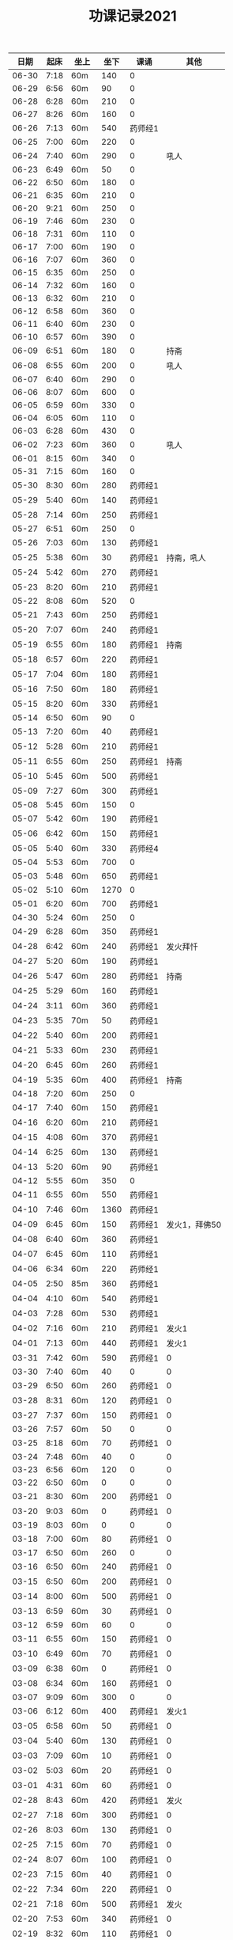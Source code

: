 #+TITLE: 功课记录2021
#+STARTUP: hidestars
#+HTML_HEAD: <link rel="stylesheet" type="text/css" href="../worg.css" />
#+OPTIONS: H:7 num:nil toc:t \n:nil ::t |:t ^:nil -:nil f:t *:t <:t
#+LANGUAGE: cn-zh

|  日期 | 起床 | 坐上 | 坐下 | 课诵    |          其他 |
|-------+------+------+------+---------+---------------|
| 06-30 | 7:18 | 60m  |  140 | 0       |               |
| 06-29 | 6:56 | 60m  |   90 | 0       |               |
| 06-28 | 6:28 | 60m  |  210 | 0       |               |
| 06-27 | 8:26 | 60m  |  160 | 0       |               |
| 06-26 | 7:13 | 60m  |  540 | 药师经1 |               |
| 06-25 | 7:00 | 60m  |  220 | 0       |               |
| 06-24 | 7:40 | 60m  |  290 | 0       |          吼人 |
| 06-23 | 6:49 | 60m  |   50 | 0       |               |
| 06-22 | 6:50 | 60m  |  180 | 0       |               |
| 06-21 | 6:35 | 60m  |  210 | 0       |               |
| 06-20 | 9:21 | 60m  |  250 | 0       |               |
| 06-19 | 7:46 | 60m  |  230 | 0       |               |
| 06-18 | 7:31 | 60m  |  110 | 0       |               |
| 06-17 | 7:00 | 60m  |  190 | 0       |               |
| 06-16 | 7:07 | 60m  |  360 | 0       |               |
| 06-15 | 6:35 | 60m  |  250 | 0       |               |
| 06-14 | 7:32 | 60m  |  160 | 0       |               |
| 06-13 | 6:32 | 60m  |  210 | 0       |               |
| 06-12 | 6:58 | 60m  |  360 | 0       |               |
| 06-11 | 6:40 | 60m  |  230 | 0       |               |
| 06-10 | 6:57 | 60m  |  390 | 0       |               |
| 06-09 | 6:51 | 60m  |  180 | 0       |          持斋 |
| 06-08 | 6:55 | 60m  |  200 | 0       |          吼人 |
| 06-07 | 6:40 | 60m  |  290 | 0       |               |
| 06-06 | 8:07 | 60m  |  600 | 0       |               |
| 06-05 | 6:59 | 60m  |  330 | 0       |               |
| 06-04 | 6:05 | 60m  |  110 | 0       |               |
| 06-03 | 6:28 | 60m  |  430 | 0       |               |
| 06-02 | 7:23 | 60m  |  360 | 0       |          吼人 |
| 06-01 | 8:15 | 60m  |  340 | 0       |               |
| 05-31 | 7:15 | 60m  |  160 | 0       |               |
| 05-30 | 8:30 | 60m  |  280 | 药师经1 |               |
| 05-29 | 5:40 | 60m  |  140 | 药师经1 |               |
| 05-28 | 7:14 | 60m  |  250 | 药师经1 |               |
| 05-27 | 6:51 | 60m  |  250 | 0       |               |
| 05-26 | 7:03 | 60m  |  130 | 药师经1 |               |
| 05-25 | 5:38 | 60m  |   30 | 药师经1 |    持斋，吼人 |
| 05-24 | 5:42 | 60m  |  270 | 药师经1 |               |
| 05-23 | 8:20 | 60m  |  210 | 药师经1 |               |
| 05-22 | 8:08 | 60m  |  520 | 0       |               |
| 05-21 | 7:43 | 60m  |  250 | 药师经1 |               |
| 05-20 | 7:07 | 60m  |  240 | 药师经1 |               |
| 05-19 | 6:55 | 60m  |  180 | 药师经1 |          持斋 |
| 05-18 | 6:57 | 60m  |  220 | 药师经1 |               |
| 05-17 | 7:04 | 60m  |  180 | 药师经1 |               |
| 05-16 | 7:50 | 60m  |  180 | 药师经1 |               |
| 05-15 | 8:20 | 60m  |  330 | 药师经1 |               |
| 05-14 | 6:50 | 60m  |   90 | 0       |               |
| 05-13 | 7:20 | 60m  |   40 | 药师经1 |               |
| 05-12 | 5:28 | 60m  |  210 | 药师经1 |               |
| 05-11 | 6:55 | 60m  |  250 | 药师经1 |          持斋 |
| 05-10 | 5:45 | 60m  |  500 | 药师经1 |               |
| 05-09 | 7:27 | 60m  |  300 | 药师经1 |               |
| 05-08 | 5:45 | 60m  |  150 | 0       |               |
| 05-07 | 5:42 | 60m  |  190 | 药师经1 |               |
| 05-06 | 6:42 | 60m  |  150 | 药师经1 |               |
| 05-05 | 5:40 | 60m  |  330 | 药师经4 |               |
| 05-04 | 5:53 | 60m  |  700 | 0       |               |
| 05-03 | 5:48 | 60m  |  650 | 药师经1 |               |
| 05-02 | 5:10 | 60m  | 1270 | 0       |               |
| 05-01 | 6:20 | 60m  |  700 | 药师经1 |               |
| 04-30 | 5:24 | 60m  |  250 | 0       |               |
| 04-29 | 6:28 | 60m  |  350 | 药师经1 |               |
| 04-28 | 6:42 | 60m  |  240 | 药师经1 |      发火拜忏 |
| 04-27 | 5:20 | 60m  |  190 | 药师经1 |               |
| 04-26 | 5:47 | 60m  |  280 | 药师经1 |          持斋 |
| 04-25 | 5:29 | 60m  |  160 | 药师经1 |               |
| 04-24 | 3:11 | 60m  |  360 | 药师经1 |               |
| 04-23 | 5:35 | 70m  |   50 | 药师经1 |               |
| 04-22 | 5:40 | 60m  |  200 | 药师经1 |               |
| 04-21 | 5:33 | 60m  |  230 | 药师经1 |               |
| 04-20 | 6:45 | 60m  |  260 | 药师经1 |               |
| 04-19 | 5:35 | 60m  |  400 | 药师经1 |          持斋 |
| 04-18 | 7:20 | 60m  |  250 | 0       |               |
| 04-17 | 7:40 | 60m  |  150 | 药师经1 |               |
| 04-16 | 6:20 | 60m  |  210 | 药师经1 |               |
| 04-15 | 4:08 | 60m  |  370 | 药师经1 |               |
| 04-14 | 6:25 | 60m  |  130 | 药师经1 |               |
| 04-13 | 5:20 | 60m  |   90 | 药师经1 |               |
| 04-12 | 5:55 | 60m  |  350 | 0       |               |
| 04-11 | 6:55 | 60m  |  550 | 药师经1 |               |
| 04-10 | 7:46 | 60m  | 1360 | 药师经1 |               |
| 04-09 | 6:45 | 60m  |  150 | 药师经1 | 发火1，拜佛50 |
| 04-08 | 6:40 | 60m  |  360 | 药师经1 |               |
| 04-07 | 6:45 | 60m  |  110 | 药师经1 |               |
| 04-06 | 6:34 | 60m  |  220 | 药师经1 |               |
| 04-05 | 2:50 | 85m  |  360 | 药师经1 |               |
| 04-04 | 4:10 | 60m  |  540 | 药师经1 |               |
| 04-03 | 7:28 | 60m  |  530 | 药师经1 |               |
| 04-02 | 7:16 | 60m  |  210 | 药师经1 |         发火1 |
| 04-01 | 7:13 | 60m  |  440 | 药师经1 |         发火1 |
| 03-31 | 7:42 | 60m  |  590 | 药师经1 |             0 |
| 03-30 | 7:40 | 60m  |   40 | 0       |             0 |
| 03-29 | 6:50 | 60m  |  260 | 药师经1 |             0 |
| 03-28 | 8:31 | 60m  |  120 | 药师经1 |             0 |
| 03-27 | 7:37 | 60m  |  150 | 药师经1 |             0 |
| 03-26 | 7:57 | 60m  |   50 | 0       |             0 |
| 03-25 | 8:18 | 60m  |   70 | 药师经1 |             0 |
| 03-24 | 7:48 | 60m  |   40 | 0       |             0 |
| 03-23 | 6:56 | 60m  |  120 | 0       |             0 |
| 03-22 | 6:50 | 60m  |    0 | 0       |             0 |
| 03-21 | 8:30 | 60m  |  200 | 药师经1 |             0 |
| 03-20 | 9:03 | 60m  |    0 | 药师经1 |             0 |
| 03-19 | 8:03 | 60m  |    0 | 0       |             0 |
| 03-18 | 7:00 | 60m  |   80 | 药师经1 |             0 |
| 03-17 | 6:50 | 60m  |  260 | 0       |             0 |
| 03-16 | 6:50 | 60m  |  240 | 药师经1 |             0 |
| 03-15 | 6:50 | 60m  |  200 | 药师经1 |             0 |
| 03-14 | 8:00 | 60m  |  500 | 药师经1 |             0 |
| 03-13 | 6:59 | 60m  |   30 | 药师经1 |             0 |
| 03-12 | 6:59 | 60m  |   60 | 0       |             0 |
| 03-11 | 6:55 | 60m  |  150 | 药师经1 |             0 |
| 03-10 | 6:49 | 60m  |   70 | 药师经1 |             0 |
| 03-09 | 6:38 | 60m  |    0 | 药师经1 |             0 |
| 03-08 | 6:34 | 60m  |  160 | 药师经1 |             0 |
| 03-07 | 9:09 | 60m  |  300 | 0       |             0 |
| 03-06 | 6:12 | 60m  |  400 | 药师经1 |         发火1 |
| 03-05 | 6:58 | 60m  |   50 | 药师经1 |             0 |
| 03-04 | 5:40 | 60m  |  130 | 药师经1 |             0 |
| 03-03 | 7:09 | 60m  |   10 | 药师经1 |             0 |
| 03-02 | 5:03 | 60m  |   20 | 药师经1 |             0 |
| 03-01 | 4:31 | 60m  |   60 | 药师经1 |             0 |
| 02-28 | 8:43 | 60m  |  420 | 药师经1 |          发火 |
| 02-27 | 7:18 | 60m  |  300 | 药师经1 |             0 |
| 02-26 | 8:03 | 60m  |  130 | 药师经1 |             0 |
| 02-25 | 7:15 | 60m  |   70 | 药师经1 |             0 |
| 02-24 | 8:07 | 60m  |  100 | 药师经1 |             0 |
| 02-23 | 7:15 | 60m  |   40 | 药师经1 |             0 |
| 02-22 | 7:34 | 60m  |  220 | 药师经1 |             0 |
| 02-21 | 7:18 | 60m  |  500 | 药师经1 |          发火 |
| 02-20 | 7:53 | 60m  |  340 | 药师经1 |             0 |
| 02-19 | 8:32 | 60m  |  110 | 药师经1 |             0 |
| 02-18 | 9:01 | 60m  |  200 | 药师经1 |             0 |
| 02-17 | 7:58 | 60m  |   10 | 0       |             0 |
| 02-16 | 6:40 | 60m  |  330 | 药师经1 |             0 |
| 02-15 | 6:10 | 60m  |  210 | 药师经1 |             0 |
| 02-14 | 7:43 | 60m  |  480 | 药师经1 |             0 |
| 02-13 | 7:44 | 115m |   50 | 药师经1 |             0 |
| 02-12 | 6:10 | 60m  |  570 | 药师经1 |         早课1 |
| 02-11 | 9:35 | 60m  |  250 | 药师经1 |             0 |
| 02-10 | 8:35 | 60m  |  290 | 药师经1 |             0 |
| 02-09 | 7:47 | 60m  |  180 | 药师经1 |             0 |
| 02-08 | 8:03 | 60m  |   40 | 药师经1 |             0 |
| 02-07 | 7:56 | 60m  |   80 | 药师经1 |             0 |
| 02-06 | 8:43 | 60m  |   30 | 药师经1 |             0 |
| 02-05 | 7:52 | 60m  |   30 | 药师经1 |             0 |
| 02-04 | 7:01 | 60m  |   10 | 药师经1 |             0 |
| 02-03 | 6:17 | 60m  |   10 | 药师经1 |             0 |
| 02-02 | 6:20 | 60m  |  120 | 药师经1 |             0 |
| 02-01 | 7:23 | 60m  |   90 | 药师经1 |             0 |
| 01-31 | 9:55 | 60m  |  120 | 药师经1 |         早课1 |
| 01-30 | 9:12 | 60m  |   40 | 药师经1 |             0 |
| 01-29 | 7:23 | 60m  |  100 | 0       |             0 |
| 01-28 | 8:00 | 60m  |   50 | 药师经1 |             0 |
| 01-27 | 8:03 | 60m  |  320 | 药师经1 |             0 |
| 01-26 | 7:18 | 60m  |   50 | 药师经1 |             0 |
| 01-25 | 8:42 | 60m  |   40 | 药师经1 |             0 |
| 01-24 | 9:30 | 60m  |  150 | 药师经1 |             0 |
| 01-23 | 8:43 | 75m  |  170 | 药师经1 |          生气 |
| 01-22 | 8:22 | 60m  |   90 | 药师经1 |             0 |
| 01-21 | 9:06 | 60m  |   70 | 药师经1 |             0 |
| 01-20 | 8:56 | 60m  |   10 | 药师经1 |             0 |
| 01-19 | -:-- | 60m  |   20 | 0       |          通宵 |
| 01-18 | 7:42 | 60m  |   10 | 0       |             0 |
| 01-17 | 8:33 | 60m  |   40 | 药师经1 |          发火 |
| 01-16 | 8:44 | 60m  |  160 | 药师经1 |             0 |
| 01-15 | 8:20 | 60m  |  210 | 药师经1 |             0 |
| 01-14 | 8:30 | 60m  |   90 | 药师经1 |             0 |
| 01-13 | 8:31 | 60m  |   80 | 药师经1 |             0 |
| 01-12 | 7:18 | 60m  |  210 | 药师经1 |             0 |
| 01-11 | 6:57 | 60m  |   10 | 药师经1 |          发火 |
| 01-10 | 8:35 | 60m  |  240 | 药师经1 |          发火 |
| 01-09 | 8:04 | 60m  |  180 | 药师经1 |          发火 |
| 01-08 | 6:54 | 60m  |  120 | 药师经1 |          发火 |
| 01-07 | 6:57 | 60m  |   40 | 药师经1 |             0 |
| 01-06 | 7:10 | 60m  |   20 | 0       |             0 |
| 01-05 | 6:50 | 60m  |  180 | 药师经1 |             0 |
| 01-04 | 6:40 | 60m  |  180 | 药师经1 |             0 |
| 01-03 | 9:03 | 60m  |  320 | 药师经1 |             0 |
| 01-02 | 8:29 | 60m  |  160 | 药师经1 |             0 |
| 01-01 | 9:34 | 60m  |  430 | 药师经1 |             0 |
